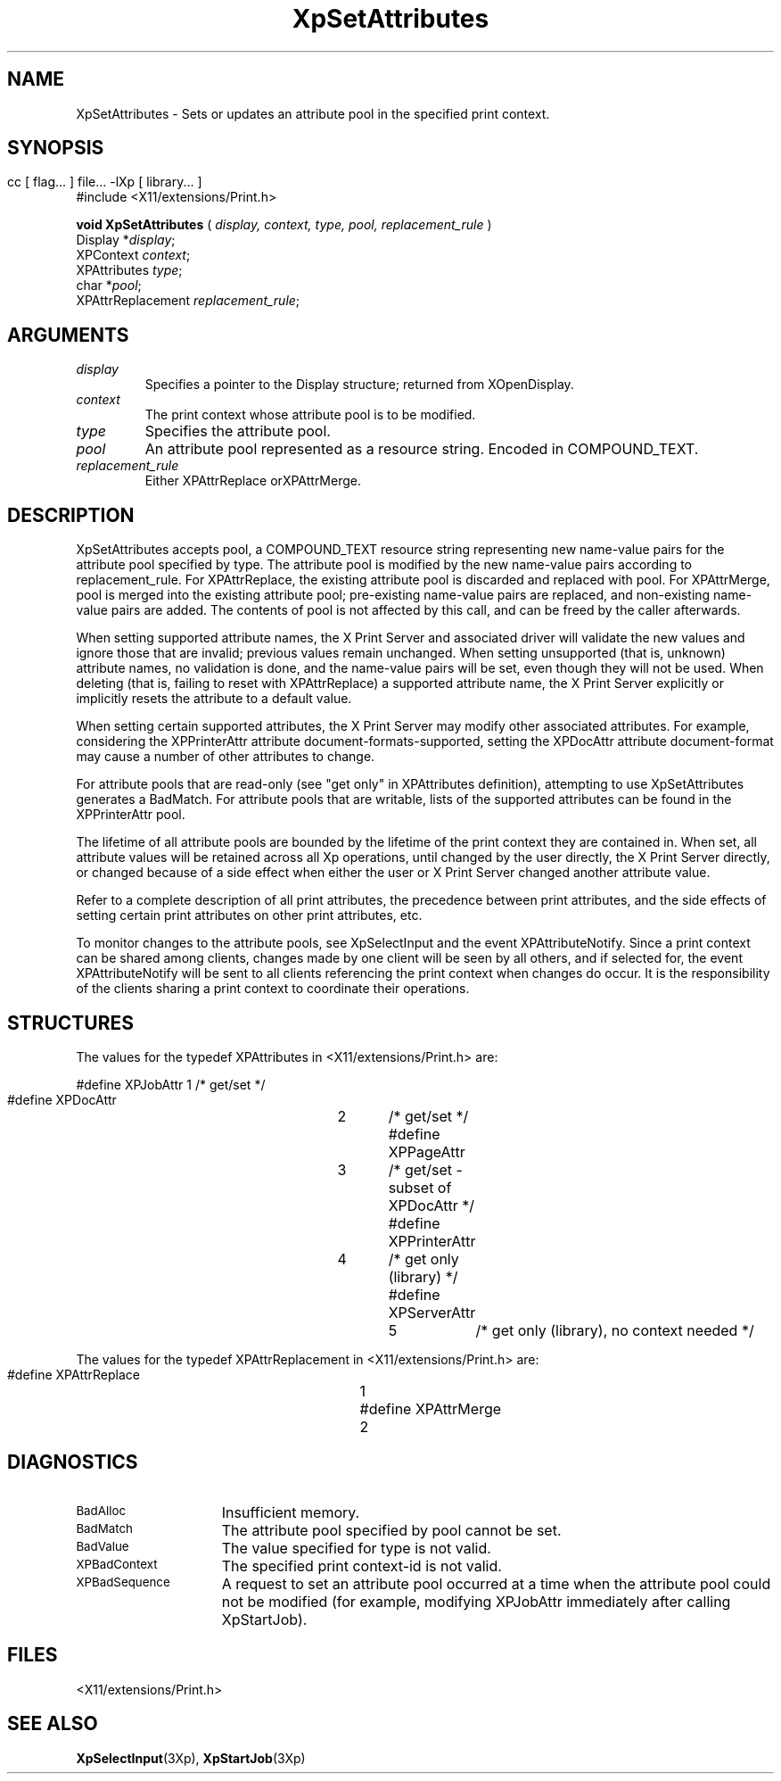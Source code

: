 .\" $XdotOrg: $
.\"
.\" Copyright 1996 Hewlett-Packard Company
.\" Copyright 1996 International Business Machines Corp.
.\" Copyright 1996, 1999, 2004 Sun Microsystems, Inc.
.\" Copyright 1996 Novell, Inc.
.\" Copyright 1996 Digital Equipment Corp.
.\" Copyright 1996 Fujitsu Limited
.\" Copyright 1996 Hitachi, Ltd.
.\" Copyright 1996 X Consortium, Inc.
.\" 
.\" Permission is hereby granted, free of charge, to any person obtaining a 
.\" copy of this software and associated documentation files (the "Software"),
.\" to deal in the Software without restriction, including without limitation 
.\" the rights to use, copy, modify, merge, publish, distribute,
.\" sublicense, and/or sell copies of the Software, and to permit persons
.\" to whom the Software is furnished to do so, subject to the following
.\" conditions:
.\" 
.\" The above copyright notice and this permission notice shall be
.\" included in all copies or substantial portions of the Software.
.\" 
.\" THE SOFTWARE IS PROVIDED "AS IS", WITHOUT WARRANTY OF ANY KIND,
.\" EXPRESS OR IMPLIED, INCLUDING BUT NOT LIMITED TO THE WARRANTIES OF
.\" MERCHANTABILITY, FITNESS FOR A PARTICULAR PURPOSE AND NONINFRINGEMENT.
.\" IN NO EVENT SHALL THE COPYRIGHT HOLDERS BE LIABLE FOR ANY CLAIM,
.\" DAMAGES OR OTHER LIABILITY, WHETHER IN AN ACTION OF CONTRACT, TORT OR
.\" OTHERWISE, ARISING FROM, OUT OF OR IN CONNECTION WITH THE SOFTWARE OR
.\" THE USE OR OTHER DEALINGS IN THE SOFTWARE.
.\" 
.\" Except as contained in this notice, the names of the copyright holders
.\" shall not be used in advertising or otherwise to promote the sale, use
.\" or other dealings in this Software without prior written authorization
.\" from said copyright holders.
.\"
.TH XpSetAttributes 3Xp __xorgversion__ "XPRINT FUNCTIONS"
.SH NAME
XpSetAttributes \- Sets or updates an attribute pool in the specified print 
context.
.SH SYNOPSIS
.br
      cc [ flag... ] file... -lXp [ library... ]	
.br
      #include <X11/extensions/Print.h>
.LP    
.B void XpSetAttributes
(
.I display, 
.I context, 
.I type, 
.I pool, 
.I replacement_rule
)
.br
      Display *\fIdisplay\fP\^;
.br
      XPContext \fIcontext\fP\^;
.br
      XPAttributes \fItype\fP\^;
.br
      char *\fIpool\fP\^;
.br
      XPAttrReplacement \fIreplacement_rule\fP\^;
.if n .ti +5n
.if t .ti +.5i
.SH ARGUMENTS
.TP
.I display
Specifies a pointer to the Display structure; returned from XOpenDisplay.
.TP
.I context
The print context whose attribute pool is to be modified.
.TP
.I type
Specifies the attribute pool.
.TP
.I pool
An attribute pool represented as a resource string. Encoded in COMPOUND_TEXT.
.TP
.I replacement_rule
Either XPAttrReplace orXPAttrMerge.
.SH DESCRIPTION
.LP
XpSetAttributes accepts pool, a COMPOUND_TEXT resource string representing new 
name-value pairs for the attribute pool specified by type. The attribute pool 
is modified by the new name-value pairs according to replacement_rule. For 
XPAttrReplace, the existing attribute pool is discarded and replaced with 
pool. For XPAttrMerge, pool is merged into the existing attribute pool; 
pre-existing name-value pairs are replaced, and non-existing name-value pairs 
are added. The contents of pool is not affected by this call, and can be freed 
by the caller afterwards.

When setting supported attribute names, the X Print Server and associated 
driver will validate the new values and ignore those that are invalid; 
previous values remain unchanged. When setting unsupported (that is, unknown) 
attribute names, no validation is done, and the name-value pairs will be set, 
even though they will not be used. When deleting (that is, failing to reset 
with XPAttrReplace) a supported attribute name, the X Print Server explicitly 
or implicitly resets the attribute to a default value.

When setting certain supported attributes, the X Print Server may modify other 
associated attributes. For example, considering the XPPrinterAttr attribute 
document-formats-supported, setting the XPDocAttr attribute document-format 
may cause a number of other attributes to change.

For attribute pools that are read-only (see "get only" in XPAttributes 
definition), attempting to use XpSetAttributes generates a BadMatch. For 
attribute pools that are writable, lists of the supported attributes can be 
found in the XPPrinterAttr pool.

The lifetime of all attribute pools are bounded by the lifetime of the print 
context they are contained in. When set, all attribute values will be retained 
across all Xp operations, until changed by the user directly, the X Print 
Server directly, or changed because of a side effect when either the user or X 
Print Server changed another attribute value.

Refer to a complete description of all print attributes, the precedence 
between print attributes, and the side effects of setting certain print 
attributes on other print attributes, etc. 

To monitor changes to the attribute pools, see XpSelectInput and the event 
XPAttributeNotify. Since a print context can be shared among clients, changes 
made by one client will be seen by all others, and if selected for, the event 
XPAttributeNotify will be sent to all clients referencing the print context 
when changes do occur. It is the responsibility of the clients sharing a print 
context to coordinate their operations.
.SH STRUCTURES
The values for the typedef XPAttributes in <X11/extensions/Print.h> are:
.nf

    #define XPJobAttr		1	/* get/set */
    #define XPDocAttr		2	/* get/set */
    #define XPPageAttr		3	/* get/set - subset of XPDocAttr */
    #define XPPrinterAttr	4	/* get only (library) */
    #define XPServerAttr		5	/* get only (library), no context needed */

.fi
The values for the typedef XPAttrReplacement in <X11/extensions/Print.h> are:
.nf

    #define XPAttrReplace	1
    #define XPAttrMerge		2

.fi
.SH DIAGNOSTICS
.TP 15
.SM BadAlloc
Insufficient memory.
.TP 15
.SM BadMatch
The attribute pool specified by pool cannot be set.
.TP 15
.SM BadValue
The value specified for type is not valid.
.TP 15
.SM XPBadContext
The specified print context-id is not valid.
.TP 15
.SM XPBadSequence
A request to set an attribute pool occurred at a time when the attribute pool 
could not be modified (for example, modifying XPJobAttr immediately after 
calling XpStartJob).
.SH FILES
.PD 0
.TP 20
<X11/extensions/Print.h>
.SH "SEE ALSO"
.BR XpSelectInput (3Xp),
.BR XpStartJob (3Xp)


